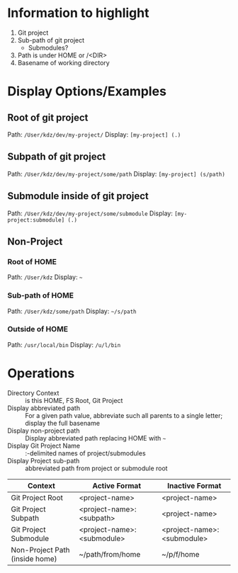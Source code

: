 * Information to highlight
1. Git project
2. Sub-path of git project
   - Submodules?
3. Path is under HOME or /<DIR>
4. Basename of working directory

* Display Options/Examples
** Root of git project
Path: ~/User/kdz/dev/my-project/~
Display: ~[my-project] (.)~
** Subpath of git project
Path: ~/User/kdz/dev/my-project/some/path~
Display: ~[my-project] (s/path)~
** Submodule inside of git project
Path: ~/User/kdz/dev/my-project/some/submodule~
Display: ~[my-project:submodule] (.)~
** Non-Project
*** Root of HOME
Path: ~/User/kdz~
Display: ~~~
*** Sub-path of HOME
Path: ~/User/kdz/some/path~
Display: ~~/s/path~
*** Outside of HOME
Path: ~/usr/local/bin~
Display: ~/u/l/bin~

* Operations
- Directory Context :: is this HOME, FS Root, Git Project
- Display abbreviated path :: For a given path value, abbreviate such all parents to a single letter; display the full basename
- Display non-project path :: Display abbreviated path replacing HOME with ~~~
- Display Git Project Name :: :-delimited names of project/submodules
- Display Project sub-path :: abbreviated path from project or submodule root

| Context                        | Active Format              | Inactive Format            |
|--------------------------------+----------------------------+----------------------------|
| Git Project Root               | <project-name>             | <project-name>             |
| Git Project Subpath            | <project-name>:<subpath>   | <project-name>             |
| Git Project Submodule          | <project-name>:<submodule> | <project-name>:<submodule> |
| Non-Project Path (inside home) | ~/path/from/home           | ~/p/f/home                 |
